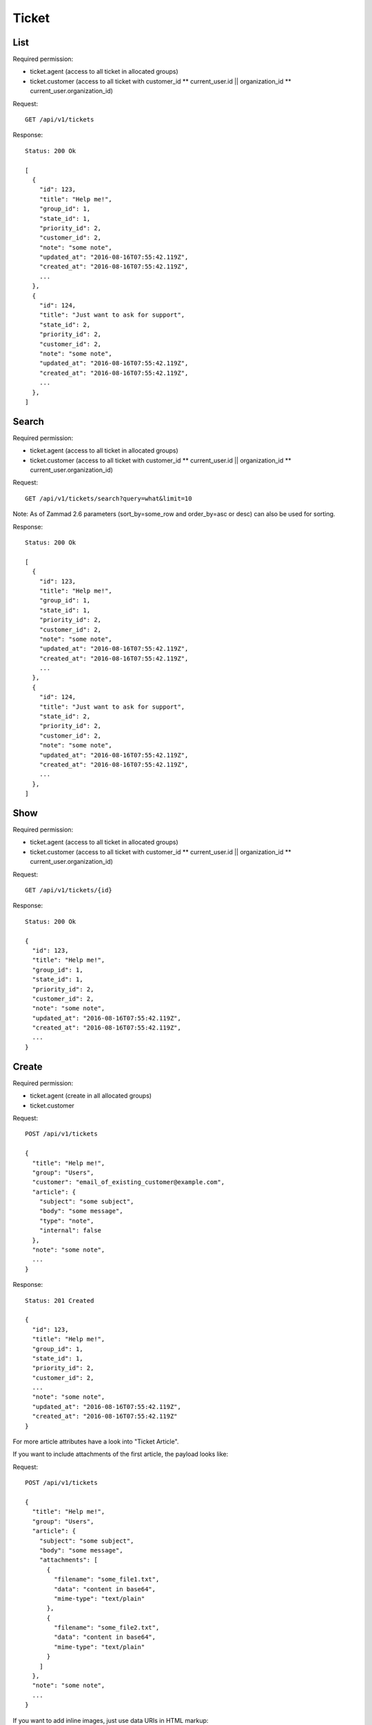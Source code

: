 Ticket
******

List
====

Required permission:

* ticket.agent (access to all ticket in allocated groups)
* ticket.customer (access to all ticket with customer_id ** current_user.id || organization_id ** current_user.organization_id)

Request::

   GET /api/v1/tickets

Response::

   Status: 200 Ok

   [
     {
       "id": 123,
       "title": "Help me!",
       "group_id": 1,
       "state_id": 1,
       "priority_id": 2,
       "customer_id": 2,
       "note": "some note",
       "updated_at": "2016-08-16T07:55:42.119Z",
       "created_at": "2016-08-16T07:55:42.119Z",
       ...
     },
     {
       "id": 124,
       "title": "Just want to ask for support",
       "state_id": 2,
       "priority_id": 2,
       "customer_id": 2,
       "note": "some note",
       "updated_at": "2016-08-16T07:55:42.119Z",
       "created_at": "2016-08-16T07:55:42.119Z",
       ...
     },
   ]

Search
======

Required permission:

* ticket.agent (access to all ticket in allocated groups)
* ticket.customer (access to all ticket with customer_id ** current_user.id || organization_id ** current_user.organization_id)

Request::

   GET /api/v1/tickets/search?query=what&limit=10

Note: As of Zammad 2.6 parameters (sort_by=some_row and order_by=asc or desc) can also be used for sorting.

Response::

   Status: 200 Ok

   [
     {
       "id": 123,
       "title": "Help me!",
       "group_id": 1,
       "state_id": 1,
       "priority_id": 2,
       "customer_id": 2,
       "note": "some note",
       "updated_at": "2016-08-16T07:55:42.119Z",
       "created_at": "2016-08-16T07:55:42.119Z",
       ...
     },
     {
       "id": 124,
       "title": "Just want to ask for support",
       "state_id": 2,
       "priority_id": 2,
       "customer_id": 2,
       "note": "some note",
       "updated_at": "2016-08-16T07:55:42.119Z",
       "created_at": "2016-08-16T07:55:42.119Z",
       ...
     },
   ]


Show
====

Required permission:

* ticket.agent (access to all ticket in allocated groups)
* ticket.customer (access to all ticket with customer_id ** current_user.id || organization_id ** current_user.organization_id)

Request::

   GET /api/v1/tickets/{id}

Response::

   Status: 200 Ok

   {
     "id": 123,
     "title": "Help me!",
     "group_id": 1,
     "state_id": 1,
     "priority_id": 2,
     "customer_id": 2,
     "note": "some note",
     "updated_at": "2016-08-16T07:55:42.119Z",
     "created_at": "2016-08-16T07:55:42.119Z",
     ...
   }

Create
======

Required permission:

* ticket.agent (create in all allocated groups)
* ticket.customer

Request::

   POST /api/v1/tickets

   {
     "title": "Help me!",
     "group": "Users",
     "customer": "email_of_existing_customer@example.com",
     "article": {
       "subject": "some subject",
       "body": "some message",
       "type": "note",
       "internal": false
     },
     "note": "some note",
     ...
   }

Response::

   Status: 201 Created

   {
     "id": 123,
     "title": "Help me!",
     "group_id": 1,
     "state_id": 1,
     "priority_id": 2,
     "customer_id": 2,
     ...
     "note": "some note",
     "updated_at": "2016-08-16T07:55:42.119Z",
     "created_at": "2016-08-16T07:55:42.119Z"
   }

For more article attributes have a look into "Ticket Article".

If you want to include attachments of the first article, the payload looks like:

Request::

   POST /api/v1/tickets

   {
     "title": "Help me!",
     "group": "Users",
     "article": {
       "subject": "some subject",
       "body": "some message",
       "attachments": [
         {
           "filename": "some_file1.txt",
           "data": "content in base64",
           "mime-type": "text/plain"
         },
         {
           "filename": "some_file2.txt",
           "data": "content in base64",
           "mime-type": "text/plain"
         }
       ]
     },
     "note": "some note",
     ...
   }

If you want to add inline images, just use data URIs in HTML markup:

Request::

   POST /api/v1/tickets

   {
     "title": "Help me!",
     "group": "Users",
     "article": {
       "content_type": "text/html",
       "subject": "some subject",
       "body": "<b>some</b> message witn inline image <img src=\"data:image/jpeg;base64,ABCDEFG==\">"
     },
     "note": "some note",
     ...
   }

If you want to use or create an customer by email address at ticket creation, you can do with "guess:customer@example.com" in the customer_id attribute:

Request::

   POST /api/v1/tickets

   {
     "title": "Help me!",
     "group": "Users",
     "customer_id": "guess:customer@example.com",
     "note": "some note",
     ...
   }

If you want to use or create a ticket with mentions then use the ids of the related agents which should get mentioned:

Request::

   POST /api/v1/tickets

   {
     "title": "Help me!",
     "group": "Users",
     "customer_id": "guess:customer@example.com",
     "note": "some note",
     "mentions": [1,5,7,8],
     ...
   }

Update
======

Required permission:

* ticket.agent (access to all ticket in allocated groups)
* ticket.customer (access to all ticket with customer_id ** current_user.id || organization_id ** current_user.organization_id)

Request::

   PUT /api/v1/tickets/{id}

   {
     "id": 123,
     "title": "Help me!",
     "group": "Users",
     "state": "open",
     "priority": "3 high",
     "article": {
       "subject": "some subject of update",
       "body": "some message of update"
     },
     ...
   }

Response::

   Status: 200 Ok

   {
     "id": 123,
     "title": "Help me!",
     "group_id": 1,
     "state_id": 1,
     "priority_id": 2,
     ...
     "note": "some note",
     "updated_at": "2016-08-16T07:55:42.119Z",
     "created_at": "2016-08-16T07:55:42.119Z"
   }

If you want to include attachments of the article, the payload looks like:

Request::

   PUT /api/v1/tickets/{id}

   {
     "id": 123,
     "title": "Help me!",
     "group": "Users",
     "article": {
       "subject": "some subject",
       "body": "some message",
       "attachments": [
         {
           "filename": "some_file1.txt",
           "data": "content in base64",
           "mime-type": "text/plain"
         },
         {
           "filename": "some_file2.txt",
           "data": "content in base64",
           "mime-type": "text/plain"
         }
       ]
     },
     "note": "some note",
     ...
   }

If you want to add inline images, just use data URIs in HTML markup:

Request::

   PUT /api/v1/tickets/{id}

   {
     "id": 123,
     "title": "Help me!",
     "group": "Users",
     "article": {
       "content_type": "text/html",
       "subject": "some subject",
       "body": "<b>some</b> message witn inline image <img src=\"data:image/jpeg;base64,ABCDEFG==\">"
     },
     "note": "some note",
     ...
   }

Delete
======

Required permission:

* admin

Request::

   DELETE /api/v1/tickets/{id}

Response::

   Status: 200 Ok

   {}
